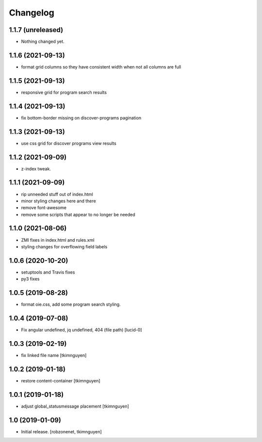 Changelog
=========


1.1.7 (unreleased)
------------------

- Nothing changed yet.


1.1.6 (2021-09-13)
------------------

- format grid columns so they have consistent width when not all columns are full


1.1.5 (2021-09-13)
------------------

- responsive grid for program search results


1.1.4 (2021-09-13)
------------------

- fix bottom-border missing on discover-programs pagination


1.1.3 (2021-09-13)
------------------

- use css grid for discover programs view results


1.1.2 (2021-09-09)
------------------

- z-index tweak.


1.1.1 (2021-09-09)
------------------

- rip unneeded stuff out of index.html
- minor styling changes here and there
- remove font-awesome
- remove some scripts that appear to no longer be needed


1.1.0 (2021-08-06)
------------------

- ZMI fixes in index.html and rules.xml
- styling changes for overflowing field labels


1.0.6 (2020-10-20)
------------------

- setuptools and Travis fixes
- py3 fixes


1.0.5 (2019-08-28)
------------------

- format oie.css, add some program search styling.


1.0.4 (2019-07-08)
------------------

- Fix angular undefined, jq undefined, 404 (file path)
  [lucid-0]


1.0.3 (2019-02-19)
------------------

- fix linked file name
  [tkimnguyen]


1.0.2 (2019-01-18)
------------------

- restore content-container
  [tkimnguyen]


1.0.1 (2019-01-18)
------------------

- adjust global_statusmessage placement
  [tkimnguyen]


1.0 (2019-01-09)
----------------

- Initial release.
  [robzonenet, tkimnguyen]

